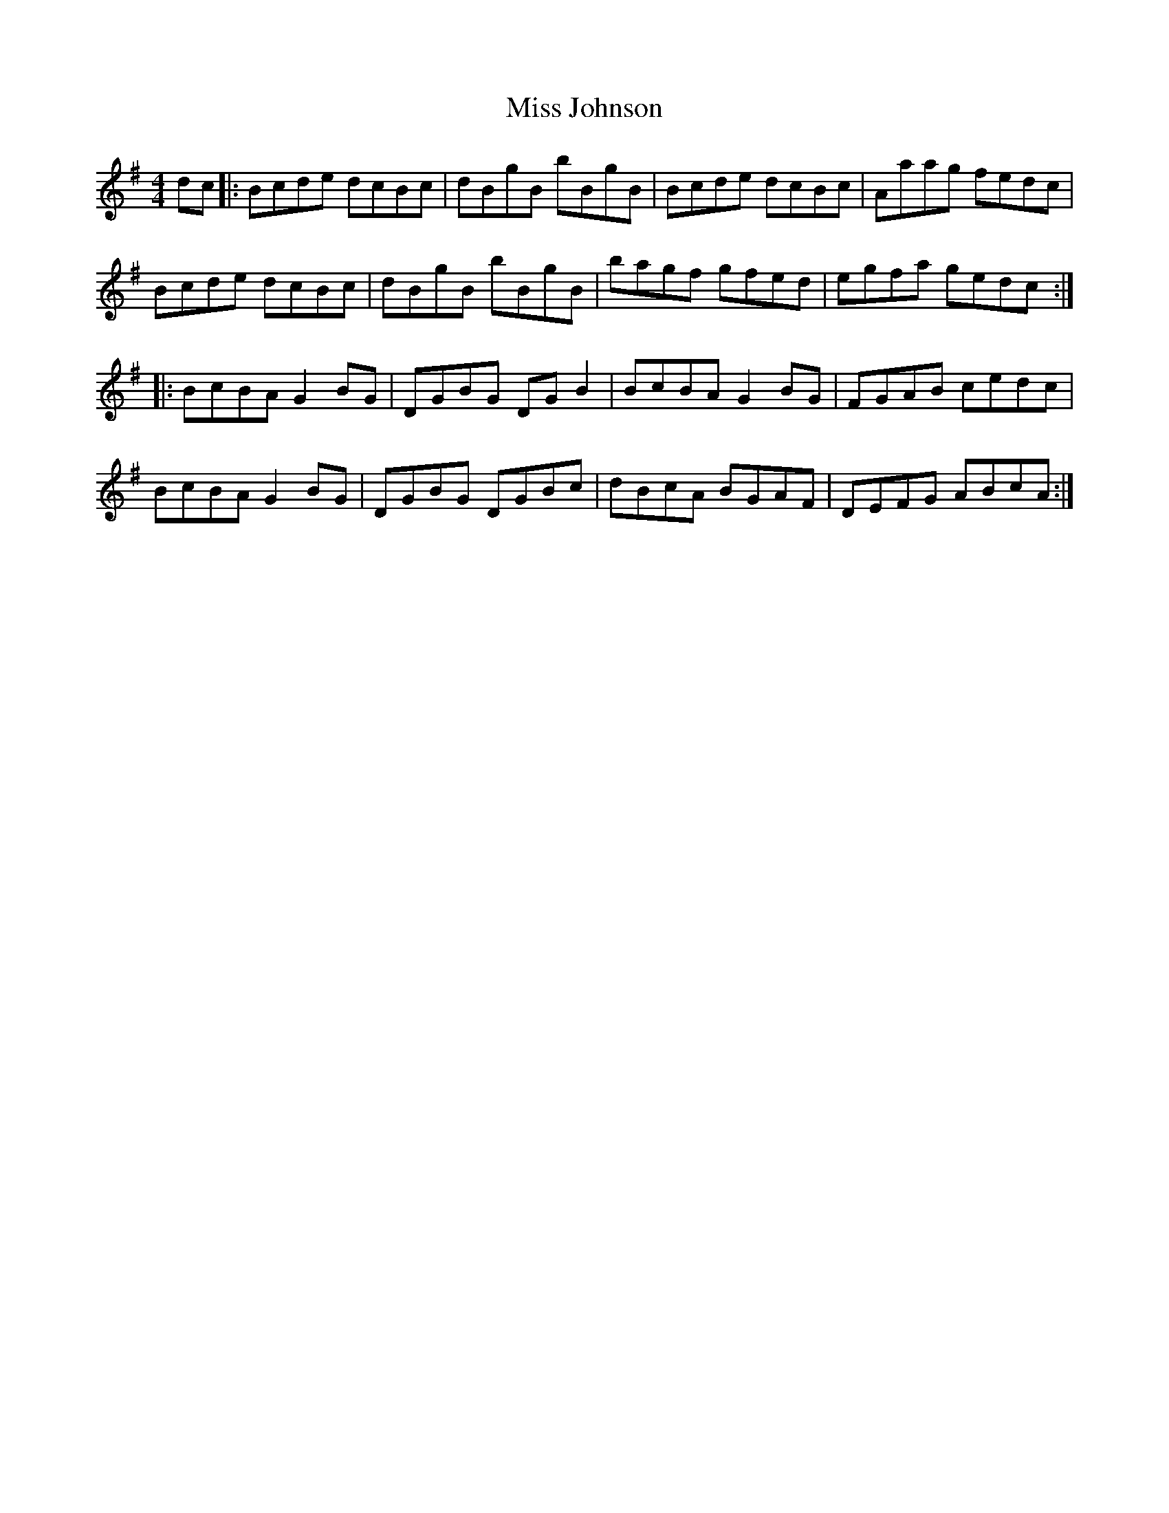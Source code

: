X: 27074
T: Miss Johnson
R: reel
M: 4/4
K: Gmajor
dc|:Bcde dcBc|dBgB bBgB|Bcde dcBc|Aaag fedc|
Bcde dcBc|dBgB bBgB|bagf gfed|egfa gedc:|
|:BcBA G2BG|DGBG DGB2|BcBA G2BG|FGAB cedc|
BcBA G2BG|DGBG DGBc|dBcA BGAF|DEFG ABcA:|

